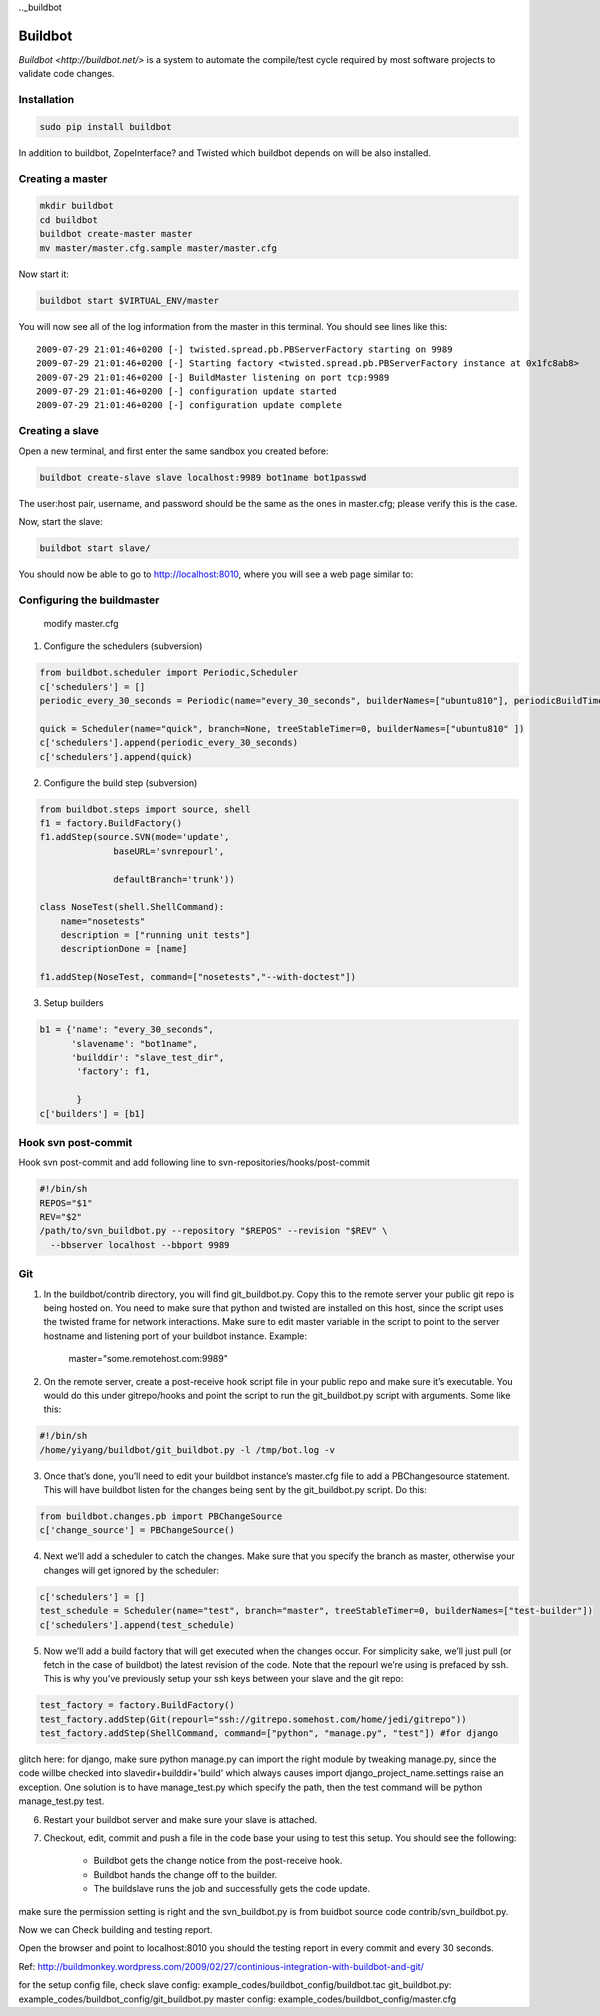 .._buildbot

========
Buildbot
========

`Buildbot <http://buildbot.net/>` is a system to automate the compile/test cycle required by most software projects to validate code changes.

Installation
------------

.. code-block:: bash

    sudo pip install buildbot 

In addition to buildbot, ZopeInterface? and Twisted which buildbot depends on will be also installed.

Creating a master
-----------------


.. code-block:: bash

    mkdir buildbot
    cd buildbot
    buildbot create-master master
    mv master/master.cfg.sample master/master.cfg


Now start it:

.. code-block:: bash

  buildbot start $VIRTUAL_ENV/master

You will now see all of the log information from the master in this terminal.
You should see lines like this::

  2009-07-29 21:01:46+0200 [-] twisted.spread.pb.PBServerFactory starting on 9989
  2009-07-29 21:01:46+0200 [-] Starting factory <twisted.spread.pb.PBServerFactory instance at 0x1fc8ab8>
  2009-07-29 21:01:46+0200 [-] BuildMaster listening on port tcp:9989
  2009-07-29 21:01:46+0200 [-] configuration update started
  2009-07-29 21:01:46+0200 [-] configuration update complete

Creating a slave
----------------

Open a new terminal, and first enter the same sandbox you created before:

.. code-block:: bash

  buildbot create-slave slave localhost:9989 bot1name bot1passwd

The user:host pair, username, and password should be the same as the ones in
master.cfg; please verify this is the case.

Now, start the slave:

.. code-block:: bash

  buildbot start slave/

You should now be able to go to http://localhost:8010, where you will see
a web page similar to:



Configuring the buildmaster
---------------------------

 modify master.cfg

1. Configure the schedulers (subversion)

.. code-block:: python

    from buildbot.scheduler import Periodic,Scheduler
    c['schedulers'] = []
    periodic_every_30_seconds = Periodic(name="every_30_seconds", builderNames=["ubuntu810"], periodicBuildTimer=60)

    quick = Scheduler(name="quick", branch=None, treeStableTimer=0, builderNames=["ubuntu810" ])
    c['schedulers'].append(periodic_every_30_seconds)
    c['schedulers'].append(quick)

2. Configure the build step (subversion)

.. code-block:: python

    from buildbot.steps import source, shell
    f1 = factory.BuildFactory()
    f1.addStep(source.SVN(mode='update',
                  baseURL='svnrepourl',

                  defaultBranch='trunk'))

    class NoseTest(shell.ShellCommand):
        name="nosetests"
        description = ["running unit tests"]
        descriptionDone = [name]

    f1.addStep(NoseTest, command=["nosetests","--with-doctest"])

3. Setup builders

.. code-block:: python

    b1 = {'name': "every_30_seconds",
          'slavename': "bot1name",
          'builddir': "slave_test_dir",
           'factory': f1,

           }
    c['builders'] = [b1]

Hook svn post-commit
--------------------
Hook svn post-commit and add following line to svn-repositories/hooks/post-commit

.. code-block:: bash

    #!/bin/sh
    REPOS="$1"
    REV="$2"
    /path/to/svn_buildbot.py --repository "$REPOS" --revision "$REV" \
      --bbserver localhost --bbport 9989

Git
---
1. In the buildbot/contrib directory, you will find git_buildbot.py. Copy this to the remote server your public git repo is being hosted on. You need to make sure that python and twisted are installed on this host, since the script uses the twisted frame for network interactions. Make sure to edit master variable in the script to point to the server hostname and listening port of your buildbot instance. Example:

      master="some.remotehost.com:9989"
2. On the remote server, create a post-receive hook script file in your public repo and make sure it’s executable. You would do this under gitrepo/hooks and point the script to run the git_buildbot.py script with arguments. Some like this:

.. code-block:: bash

    #!/bin/sh
    /home/yiyang/buildbot/git_buildbot.py -l /tmp/bot.log -v

3. Once that’s done, you’ll need to edit your buildbot instance’s master.cfg file to add a PBChangesource statement. This will have buildbot listen for the changes being sent by the git_buildbot.py script. Do this:

.. code-block:: python

      from buildbot.changes.pb import PBChangeSource
      c['change_source'] = PBChangeSource()

4. Next we’ll add a scheduler to catch the changes. Make sure that you specify the branch as master, otherwise your changes will get ignored by the scheduler:

.. code-block:: python

      c['schedulers'] = []
      test_schedule = Scheduler(name="test", branch="master", treeStableTimer=0, builderNames=["test-builder"])
      c['schedulers'].append(test_schedule) 

5. Now we’ll add a build factory that will get executed when the changes occur. For simplicity sake, we’ll just pull (or fetch in the case of buildbot) the latest revision of the code. Note that the repourl we’re using is prefaced by ssh. This is why you’ve previously setup your ssh keys between your slave and the git repo:

.. code-block:: python

      test_factory = factory.BuildFactory()
      test_factory.addStep(Git(repourl="ssh://gitrepo.somehost.com/home/jedi/gitrepo"))
      test_factory.addStep(ShellCommand, command=["python", "manage.py", "test"]) #for django

glitch here: for django, make sure python manage.py  can import the right module by tweaking manage.py, since the code
willbe checked into slavedir+builddir+'build' which always causes import django_project_name.settings raise an exception.
One solution is to have manage_test.py which specify the path, then the test command will be python manage_test.py test.

6. Restart your buildbot server and make sure your slave is attached.

7. Checkout, edit, commit and push a file in the code base your using to test this setup. You should see the following:

    * Buildbot gets the change notice from the post-receive hook.
    * Buildbot hands the change off to the builder.
    * The buildslave runs the job and successfully gets the code update.

make sure the permission setting is right and the svn_buildbot.py is from buidbot source code contrib/svn_buildbot.py.

Now we can Check building and testing report.

Open the browser and point to localhost:8010 you should the testing report in every commit and every 30 seconds.

Ref:
http://buildmonkey.wordpress.com/2009/02/27/continious-integration-with-buildbot-and-git/

for the setup config file, check
slave config:   example_codes/buildbot_config/buildbot.tac
git_buildbot.py:   example_codes/buildbot_config/git_buildbot.py
master config:   example_codes/buildbot_config/master.cfg


